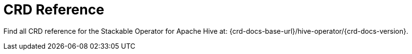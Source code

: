 = CRD Reference

Find all CRD reference for the Stackable Operator for Apache Hive at: {crd-docs-base-url}/hive-operator/{crd-docs-version}.
